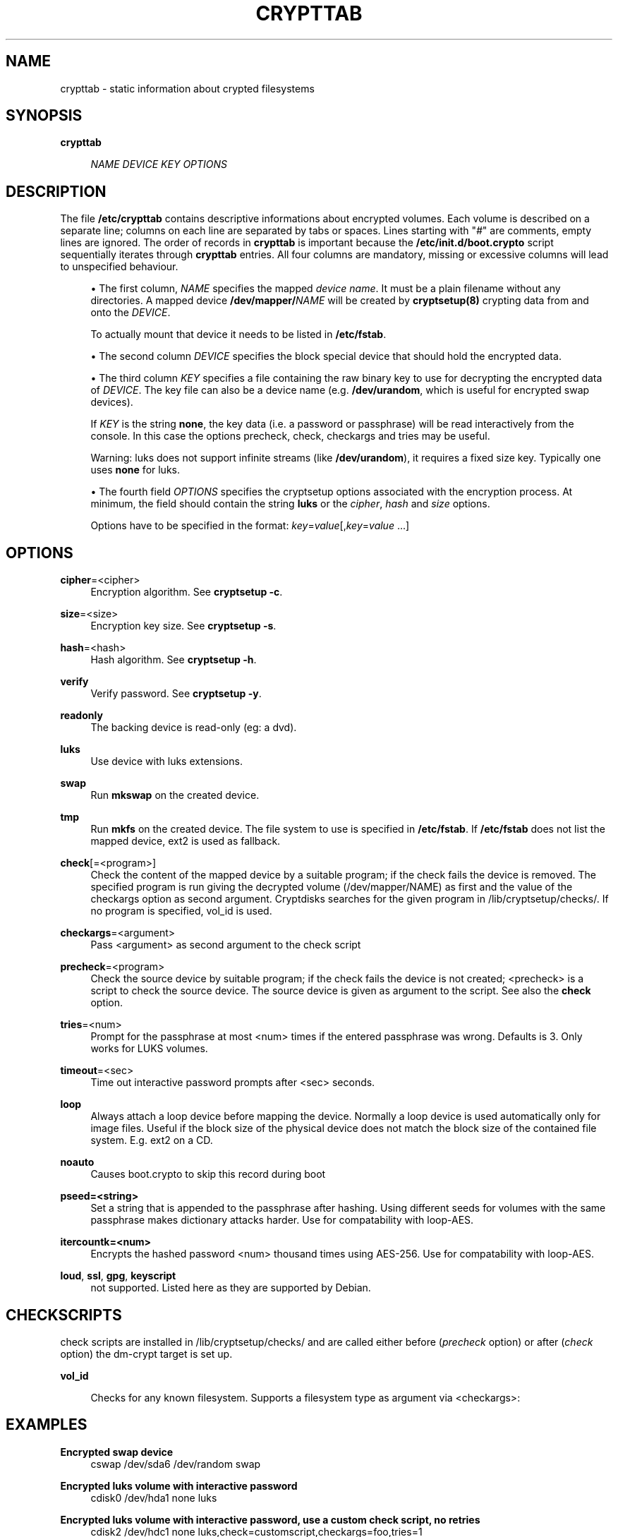 .\"     Title: crypttab
.\"    Author: 
.\" Generator: DocBook XSL Stylesheets v1.73.1 <http://docbook.sf.net/>
.\"      Date: 01/17/2008
.\"    Manual: 
.\"    Source: 
.\"
.TH "CRYPTTAB" "5" "01/17/2008" "" ""
.\" disable hyphenation
.nh
.\" disable justification (adjust text to left margin only)
.ad l
.SH "NAME"
crypttab - static information about crypted filesystems
.SH "SYNOPSIS"
.PP
\fBcrypttab\fR
.RS 4

\fINAME\fR
\fIDEVICE\fR
\fIKEY\fR
\fIOPTIONS\fR
.RE
.SH "DESCRIPTION"
The file \fB/etc/crypttab\fR contains descriptive informations about encrypted volumes\. Each volume is described on a separate line; columns on each line are separated by tabs or spaces\. Lines starting with "\fI#\fR" are comments, empty lines are ignored\. The order of records in \fBcrypttab\fR is important because the \fB/etc/init\.d/boot\.crypto\fR script sequentially iterates through \fBcrypttab\fR entries\. All four columns are mandatory, missing or excessive columns will lead to unspecified behaviour\.
.sp
.sp
.RS 4
\h'-04'\(bu\h'+03'The first column,
\fINAME\fR
specifies the mapped
\fIdevice name\fR\. It must be a plain filename without any directories\. A mapped device
\fB/dev/mapper/\fR\fINAME\fR
will be created by
\fBcryptsetup(8)\fR
crypting data from and onto the
\fIDEVICE\fR\.
.sp
To actually mount that device it needs to be listed in
\fB/etc/fstab\fR\.
.RE
.sp
.RS 4
\h'-04'\(bu\h'+03'The second column
\fIDEVICE\fR
specifies the block special device that should hold the encrypted data\.
.RE
.sp
.RS 4
\h'-04'\(bu\h'+03'The third column
\fIKEY\fR
specifies a file containing the raw binary key to use for decrypting the encrypted data of
\fIDEVICE\fR\. The key file can also be a device name (e\.g\.
\fB/dev/urandom\fR, which is useful for encrypted swap devices)\.
.sp
If
\fIKEY\fR
is the string
\fBnone\fR, the key data (i\.e\. a password or passphrase) will be read interactively from the console\. In this case the options precheck, check, checkargs and tries may be useful\.
.sp
Warning: luks does not support infinite streams (like
\fB/dev/urandom\fR), it requires a fixed size key\. Typically one uses
\fBnone\fR
for luks\.
.RE
.sp
.RS 4
\h'-04'\(bu\h'+03'The fourth field
\fIOPTIONS\fR
specifies the cryptsetup options associated with the encryption process\. At minimum, the field should contain the string
\fBluks\fR
or the
\fIcipher\fR,
\fIhash\fR
and
\fIsize\fR
options\.
.sp
Options have to be specified in the format:
\fIkey\fR=\fIvalue\fR[,\fIkey\fR=\fIvalue\fR
\&...]
.RE
.SH "OPTIONS"
.PP
\fBcipher\fR=<cipher>
.RS 4
Encryption algorithm\. See
\fBcryptsetup \-c\fR\.
.RE
.PP
\fBsize\fR=<size>
.RS 4
Encryption key size\. See
\fBcryptsetup \-s\fR\.
.RE
.PP
\fBhash\fR=<hash>
.RS 4
Hash algorithm\. See
\fBcryptsetup \-h\fR\.
.RE
.PP
\fBverify\fR
.RS 4
Verify password\. See
\fBcryptsetup \-y\fR\.
.RE
.PP
\fBreadonly\fR
.RS 4
The backing device is read\-only (eg: a dvd)\.
.RE
.PP
\fBluks\fR
.RS 4
Use device with luks extensions\.
.RE
.PP
\fBswap\fR
.RS 4
Run
\fBmkswap\fR
on the created device\.
.RE
.PP
\fBtmp\fR
.RS 4
Run
\fBmkfs\fR
on the created device\. The file system to use is specified in
\fB/etc/fstab\fR\. If
\fB/etc/fstab\fR
does not list the mapped device, ext2 is used as fallback\.
.RE
.PP
\fBcheck\fR[=<program>]
.RS 4
Check the content of the mapped device by a suitable program; if the check fails the device is removed\. The specified program is run giving the decrypted volume (/dev/mapper/NAME) as first and the value of the checkargs option as second argument\. Cryptdisks searches for the given program in /lib/cryptsetup/checks/\. If no program is specified,
vol_id
is used\.
.RE
.PP
\fBcheckargs\fR=<argument>
.RS 4
Pass <argument> as second argument to the check script
.RE
.PP
\fBprecheck\fR=<program>
.RS 4
Check the source device by suitable program; if the check fails the device is not created; <precheck> is a script to check the source device\. The source device is given as argument to the script\. See also the
\fBcheck\fR
option\.
.RE
.PP
\fBtries\fR=<num>
.RS 4
Prompt for the passphrase at most <num> times if the entered passphrase was wrong\. Defaults is 3\. Only works for LUKS volumes\.
.RE
.PP
\fBtimeout\fR=<sec>
.RS 4
Time out interactive password prompts after <sec> seconds\.
.RE
.PP
\fBloop\fR
.RS 4
Always attach a loop device before mapping the device\. Normally a loop device is used automatically only for image files\. Useful if the block size of the physical device does not match the block size of the contained file system\. E\.g\. ext2 on a CD\.
.RE
.PP
\fBnoauto\fR
.RS 4
Causes boot\.crypto to skip this record during boot
.RE
.PP
\fBpseed=<string>\fR
.RS 4
Set a string that is appended to the passphrase after hashing\. Using different seeds for volumes with the same passphrase makes dictionary attacks harder\. Use for compatability with loop\-AES\.
.RE
.PP
\fBitercountk=<num>\fR
.RS 4
Encrypts the hashed password <num> thousand times using AES\-256\. Use for compatability with loop\-AES\.
.RE
.PP
\fBloud\fR, \fBssl\fR, \fBgpg\fR, \fBkeyscript\fR
.RS 4
not supported\. Listed here as they are supported by Debian\.
.RE
.SH "CHECKSCRIPTS"
check scripts are installed in /lib/cryptsetup/checks/ and are called either before (\fIprecheck\fR option) or after (\fIcheck\fR option) the dm\-crypt target is set up\.
.PP
\fBvol_id\fR
.RS 4

Checks for any known filesystem\. Supports a filesystem type as argument via <checkargs>:
.TS
tab(:);
lt lt
lt lt
lt lt.
T{
no checkargs
T}:T{
succeeds if any valid filesystem is found on the device\.
T}
T{
"none"
T}:T{
succeeds if no valid filesystem is found on the device\.
T}
T{
"ext3", "xfs", "swap" etc
T}:T{
succeeds if the given filesystem type is found on the device\.
T}
.TE
.sp
.RE
.SH "EXAMPLES"
.PP
\fBEncrypted swap device\fR
.RS 4
cswap /dev/sda6 /dev/random swap
.RE
.PP
\fBEncrypted luks volume with interactive password\fR
.RS 4
cdisk0 /dev/hda1 none luks
.RE
.PP
\fBEncrypted luks volume with interactive password, use a custom check script, no retries\fR
.RS 4
cdisk2 /dev/hdc1 none luks,check=customscript,checkargs=foo,tries=1
.RE
.PP
\fBEncrypted volume with interactive password and a cryptoloop compatible twofish256 cipher\fR
.RS 4
cdisk3 /dev/sda3 none cipher=twofish\-cbc\-plain,size=256,hash=sha512
.RE
.SH "SEE ALSO"
cryptsetup(8), /etc/crypttab, fstab(8)
.sp
.SH "AUTHOR"
Manual page converted to asciidoc by Michael Gebetsroither <michael\.geb@gmx\.at>\. Originally written by Bastian Kleineidam <calvin@debian\.org> for the Debian distribution of cryptsetup\. Improved by Jonas Meurer <jonas@freesources\.org>\. Modified for SUSE Linux by Ludwig Nussel <ludwig\.nussel@suse\.de>\. Parts of this manual were taken and adapted from the fstab(5) manual page\.
.sp
